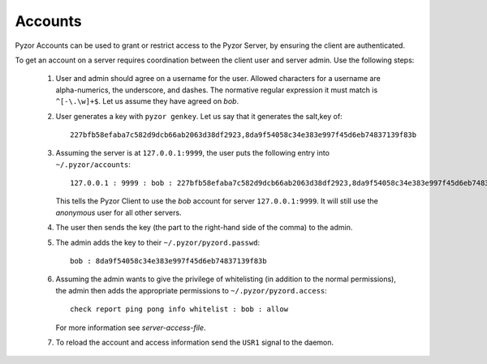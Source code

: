 Accounts 
==========

Pyzor Accounts can be used to grant or restrict access to the Pyzor Server, by
ensuring the client are authenticated.

To get an account on a server requires coordination between the client user 
and server admin. Use the following steps:

 #. User and admin should agree on a username for the user. Allowed characters 
    for a username are alpha-numerics, the underscore, and dashes. 
    The normative regular expression it must match is ``^[-\.\w]+$``. Let us 
    assume they have agreed on *bob*.
 #. User generates a key with ``pyzor genkey``. Let us say that it generates 
    the salt,key of::
    
        227bfb58efaba7c582d9dcb66ab2063d38df2923,8da9f54058c34e383e997f45d6eb74837139f83b   
 
 #. Assuming the server is at ``127.0.0.1:9999``, the user puts the following  
    entry into ``~/.pyzor/accounts``::
    
        127.0.0.1 : 9999 : bob : 227bfb58efaba7c582d9dcb66ab2063d38df2923,8da9f54058c34e383e997f45d6eb74837139f83b
    
    This tells the Pyzor Client to use the *bob* account for server 
    ``127.0.0.1:9999``. It will still use the *anonymous* user for all other 
    servers.  
 #. The user then sends the key (the part to the right-hand side of the comma) 
    to the admin.
 #. The admin adds the key to their ``~/.pyzor/pyzord.passwd``:: 
        
        bob : 8da9f54058c34e383e997f45d6eb74837139f83b
 
 #. Assuming the admin wants to give the privilege of whitelisting (in addition 
    to the normal permissions), the admin then adds the appropriate permissions 
    to ``~/.pyzor/pyzord.access``:: 
    
        check report ping pong info whitelist : bob : allow
        
    For more information see `server-access-file`.   
 #. To reload the account and access information send the ``USR1`` signal to 
    the daemon.